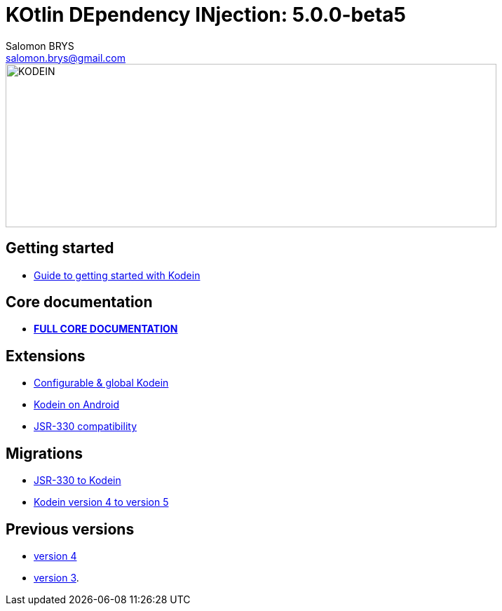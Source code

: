 = KOtlin DEpendency INjection: {version}
Salomon BRYS <salomon.brys@gmail.com>
:version: 5.0.0-beta5
:branch: 5.0

image::https://raw.githubusercontent.com/SalomonBrys/Kodein/{branch}/Kodein-logo.png[KODEIN, 700, 233]

== Getting started

- https://salomonbrys.github.io/Kodein/?{branch}/getting-started[Guide to getting started with Kodein]


== Core documentation

- *https://salomonbrys.github.io/Kodein/?5.0/core[FULL CORE DOCUMENTATION]*


== Extensions

- https://salomonbrys.github.io/Kodein/?{branch}/configurable[Configurable & global Kodein]
- https://salomonbrys.github.io/Kodein/?{branch}/android[Kodein on Android]
- https://salomonbrys.github.io/Kodein/?{branch}/jsr330[JSR-330 compatibility]


== Migrations

- https://salomonbrys.github.io/Kodein/?{branch}/migration-j2k[JSR-330 to Kodein]
- https://salomonbrys.github.io/Kodein/?{branch}/migration-4to5[Kodein version 4 to version 5]


== Previous versions

- https://salomonbrys.github.io/Kodein/?{branch}/old/v4[version 4]
- https://salomonbrys.github.io/Kodein/?{branch}/old/v3[version 3].
